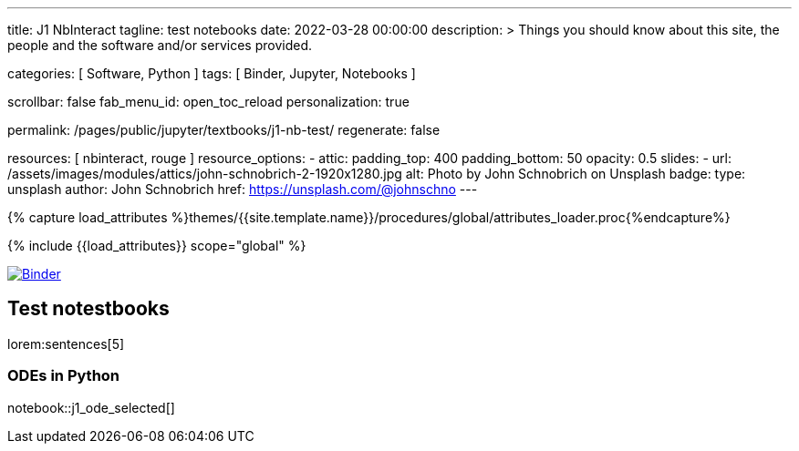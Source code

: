 ---
title:                                  J1 NbInteract
tagline:                                test notebooks
date:                                   2022-03-28 00:00:00
description: >
                                        Things you should know about this site,
                                        the people and the software and/or
                                        services provided.

categories:                             [ Software, Python ]
tags:                                   [ Binder, Jupyter, Notebooks ]

scrollbar:                              false
fab_menu_id:                            open_toc_reload
personalization:                        true

permalink:                              /pages/public/jupyter/textbooks/j1-nb-test/
regenerate:                             false

resources:                              [ nbinteract, rouge ]
resource_options:
  - attic:
      padding_top:                      400
      padding_bottom:                   50
      opacity:                          0.5
      slides:
        - url:                          /assets/images/modules/attics/john-schnobrich-2-1920x1280.jpg
          alt:                          Photo by John Schnobrich on Unsplash
          badge:
            type:                       unsplash
            author:                     John Schnobrich
            href:                       https://unsplash.com/@johnschno
---

// Page Initializer
// =============================================================================
// Enable the Liquid Preprocessor
:page-liquid:

// Set (local) page attributes here
// -----------------------------------------------------------------------------
// :page--attr:                         <attr-value>
:binder-badges-enabled:                  true

//  Load Liquid procedures
// -----------------------------------------------------------------------------
{% capture load_attributes %}themes/{{site.template.name}}/procedures/global/attributes_loader.proc{%endcapture%}

// Load page attributes
// -----------------------------------------------------------------------------
{% include {{load_attributes}} scope="global" %}


// Page content
// ~~~~~~~~~~~~~~~~~~~~~~~~~~~~~~~~~~~~~~~~~~~~~~~~~~~~~~~~~~~~~~~~~~~~~~~~~~~~~
// Include sub-documents (if any)
// -----------------------------------------------------------------------------
// image:/assets/images/badges/myBinder.png[Binder, link="https://mybinder.org/", {browser-window--new}]
// image:/assets/images/badges/docsBinder.png[Binder, link="https://mybinder.readthedocs.io/en/latest/", {browser-window--new}]

ifeval::[{binder-badges-enabled} == true]
image:https://mybinder.org/badge_logo.svg[Binder, link="https://mybinder.org/v2/gh/jekyll-one/nbinteract-notebooks/main", {browser-window--new}]
endif::[]

== Test notestbooks

lorem:sentences[5]


=== ODEs in Python

notebook::j1_ode_selected[]

